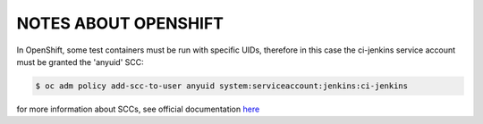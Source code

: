 NOTES ABOUT OPENSHIFT
=====================

In OpenShift, some test containers must be run with specific UIDs, therefore in this case the ci-jenkins service account
must be granted the 'anyuid' SCC:

.. code:: bash

  $ oc adm policy add-scc-to-user anyuid system:serviceaccount:jenkins:ci-jenkins

for more information about SCCs, see official documentation here_

.. _here: https://docs.openshift.com/container-platform/3.11/admin_guide/manage_scc.html
